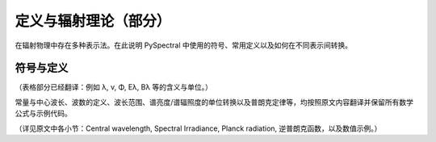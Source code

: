 定义与辐射理论（部分）
-----------------------

在辐射物理中存在多种表示法。在此说明 PySpectral 中使用的符号、常用定义以及如何在不同表示间转换。

符号与定义
^^^^^^^^^^^

（表格部分已经翻译：例如 λ, ν, Φ, Eλ, Bλ 等的含义与单位。）

常量与中心波长、波数的定义、波长范围、谱亮度/谱辐照度的单位转换以及普朗克定律等，均按照原文内容翻译并保留所有数学公式与示例代码。

（详见原文中各小节：Central wavelength, Spectral Irradiance, Planck radiation, 逆普朗克函数，以及数值示例。）
